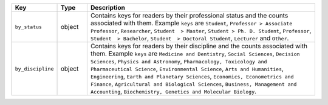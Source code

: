 .. list-table:: 
   :widths: 10 10 80
   :header-rows: 1

   * - Key
     - Type
     - Description
   * - ``by_status``
     - object
     - Contains keys for readers by their professional status and the counts associated with them. Example ``keys`` are ``Student``, ``Professor > Associate Professor``, ``Researcher``, ``Student  > Master``, ``Student > Ph. D. Student``, ``Professor``,
       ``Student  > Bachelor``, ``Student  > Doctoral Student``, ``Lecturer`` and ``Other``.
   * - ``by_discipline``
     - object
     - Contains keys for readers by their discipline and the counts associated with them. Example ``keys`` are ``Medicine and Dentistry``, ``Social Sciences``, ``Decision Sciences``, ``Physics and Astronomy``, ``Pharmacology, Toxicology and Pharmaceutical Science``, ``Environmental Science``, ``Arts and Humanities``,
       ``Engineering``, ``Earth and Planetary Sciences``, ``Economics, Econometrics and Finance``, ``Agricultural and Biological Sciences``, ``Business, Management and Accounting``, ``Biochemistry, Genetics and Molecular Biology``.